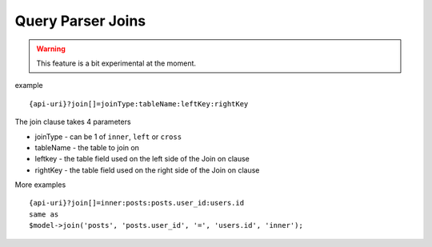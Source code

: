 Query Parser Joins
==================

.. warning:: This feature is a bit experimental at the moment.

example

::

    {api-uri}?join[]=joinType:tableName:leftKey:rightKey

The join clause takes 4 parameters

- joinType - can be 1 of ``inner``, ``left`` or ``cross``
- tableName - the table to join on
- leftkey - the table field used on the left side of the Join on clause
- rightKey - the table field used on the right side of the Join on clause


More examples

::

    {api-uri}?join[]=inner:posts:posts.user_id:users.id
    same as
    $model->join('posts', 'posts.user_id', '=', 'users.id', 'inner');
